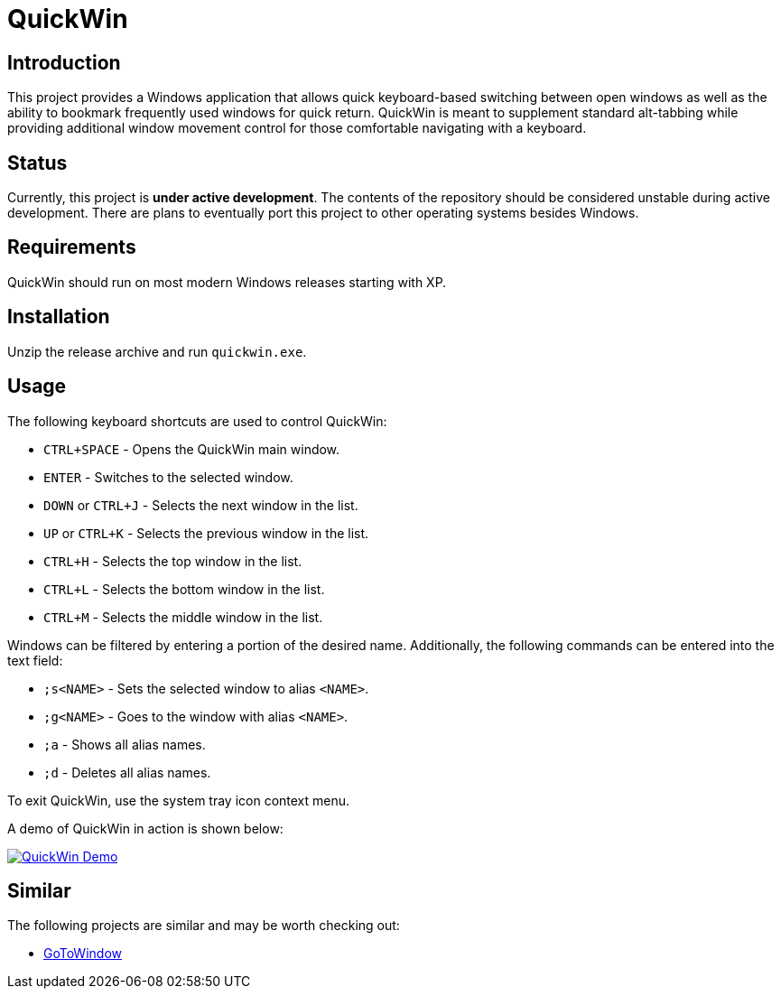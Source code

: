 = QuickWin

== Introduction
This project provides a Windows application that allows quick keyboard-based switching between open windows as well as the ability to bookmark frequently used windows for quick return. QuickWin is meant to supplement standard alt-tabbing while providing additional window movement control for those comfortable navigating with a keyboard.

== Status
Currently, this project is **under active development**. The contents of the repository should be considered unstable during active development. There are plans to eventually port this project to other operating systems besides Windows.

== Requirements
QuickWin should run on most modern Windows releases starting with XP.

== Installation
Unzip the release archive and run `quickwin.exe`.

== Usage
The following keyboard shortcuts are used to control QuickWin:

  - `CTRL+SPACE` - Opens the QuickWin main window.
  - `ENTER` - Switches to the selected window.
  - `DOWN` or `CTRL+J` - Selects the next window in the list.
  - `UP` or `CTRL+K` - Selects the previous window in the list.
  - `CTRL+H` - Selects the top window in the list.
  - `CTRL+L` - Selects the bottom window in the list.
  - `CTRL+M` - Selects the middle window in the list.

Windows can be filtered by entering a portion of the desired name. Additionally, the following commands can be entered into the text field:

  - `;s<NAME>` - Sets the selected window to alias `<NAME>`.
  - `;g<NAME>` - Goes to the window with alias `<NAME>`.
  - `;a` - Shows all alias names.
  - `;d` - Deletes all alias names.

To exit QuickWin, use the system tray icon context menu.

A demo of QuickWin in action is shown below:

image:./doc/demos/demo_1.gif["QuickWin Demo", link="./doc/demos/demo_1.gif"]

== Similar
The following projects are similar and may be worth checking out:

  - https://github.com/christianrondeau/GoToWindow[GoToWindow]
